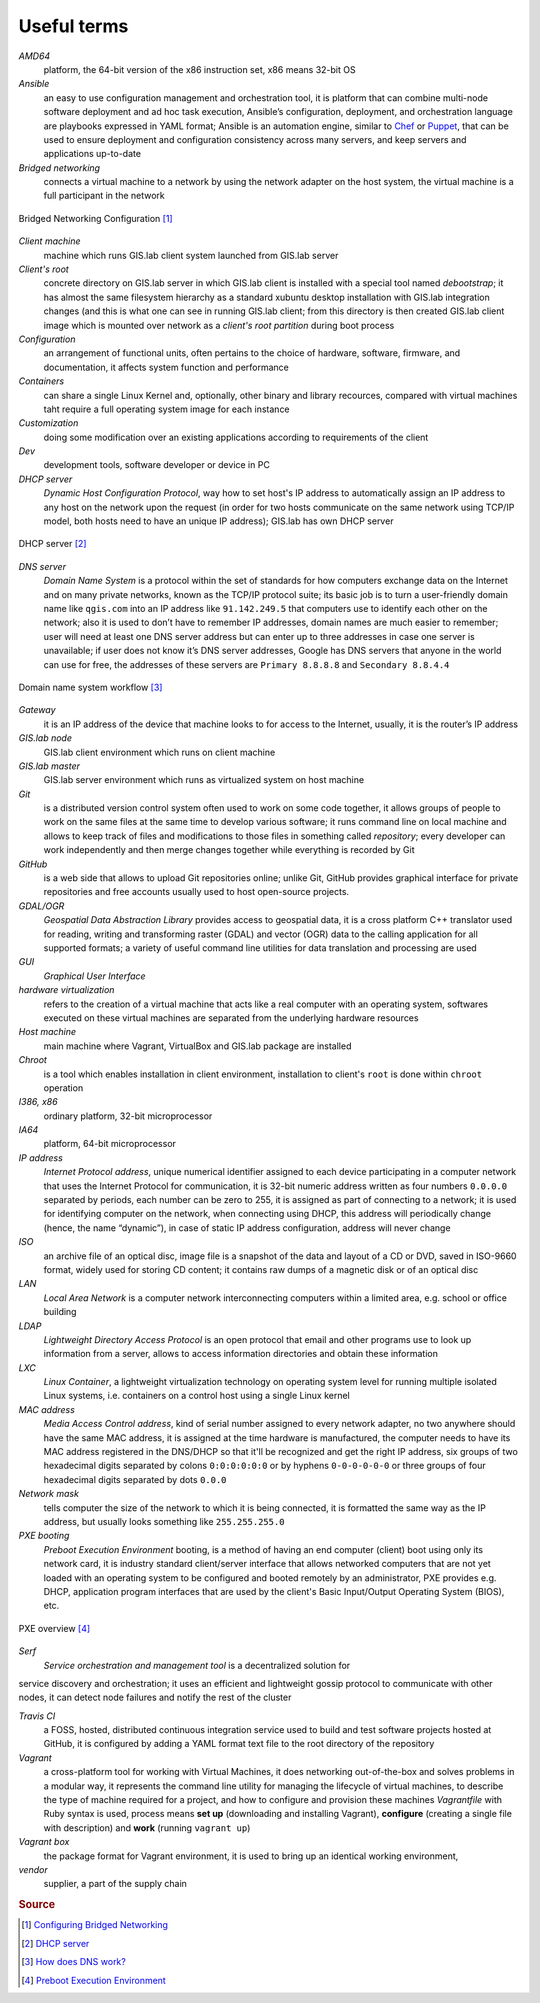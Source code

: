 .. _terms:

************
Useful terms
************

*AMD64*
   platform, the 64-bit version of the x86 instruction set, x86 means 32-bit OS

*Ansible*
   an easy to use configuration management and orchestration tool, it is platform 
   that can combine multi-node software deployment and ad hoc task execution, 
   Ansible’s configuration, deployment, and orchestration language are playbooks
   expressed in YAML format; Ansible is an automation engine, similar to 
   `Chef <https://www.chef.io/>`_ or `Puppet <https://puppetlabs.com/>`_, 
   that can be used to ensure deployment and configuration consistency 
   across many servers, and keep servers and applications up-to-date

*Bridged networking*
   connects a virtual machine to a network by using the network adapter on the 
   host system, the virtual machine is a full participant in the network

.. figure:: img/bridged_networking.png
   :align: center
   :width: 250

   Bridged Networking Configuration [#bnc]_

*Client machine*
   machine which runs GIS.lab client system launched from GIS.lab server

*Client's root*
   concrete directory on GIS.lab server in which GIS.lab client is installed 
   with a special tool named `debootstrap`; it has almost the same filesystem
   hierarchy as a standard xubuntu desktop installation with GIS.lab integration
   changes (and this is what one can see in running GIS.lab client; from this 
   directory is then created GIS.lab client image which is mounted over network 
   as a `client's root partition` during boot process

*Configuration*
   an arrangement of functional units, often pertains to the choice of hardware, 
   software, firmware, and documentation, it affects system function and performance

*Containers*
   can share a single Linux Kernel and, optionally, other binary and library 
   recources, compared with virtual machines taht require a full operating system 
   image for each instance

*Customization*
   doing some modification over an existing applications according to requirements 
   of the client

*Dev*
   development tools, software developer or device in PC

*DHCP server*
    *Dynamic Host Configuration Protocol*, way how to set host's IP address to 
    automatically assign an IP address to any host on the network upon the request
    (in order for two hosts communicate on the same network using TCP/IP model, 
    both hosts need to have an unique IP address); GIS.lab has own DHCP server

.. figure:: img/dhcp.gif
   :align: center
   :width: 250

   DHCP server [#dhcp]_

*DNS server*
   *Domain Name System* is a protocol within the set of standards for 
   how computers exchange data on the Internet and on many private networks, 
   known as the TCP/IP protocol suite; its basic job is to turn a user-friendly 
   domain name like ``qgis.com`` into an IP address like ``91.142.249.5`` 
   that computers use to identify each other on the network; 
   also it is used to don’t have to remember IP addresses, domain names are much 
   easier to remember;
   user will need at least one DNS server address but can enter up to three 
   addresses in case one server is unavailable; if user does not know it’s DNS 
   server addresses, Google has DNS servers that anyone in the world can use for 
   free, the addresses of these servers are ``Primary 8.8.8.8`` and 
   ``Secondary 8.8.4.4``
   
.. figure:: img/dns.jpg
   :align: center
   :width: 250

   Domain name system workflow [#dns]_

*Gateway*
   it is an IP address of the device that machine looks to for access to the 
   Internet, usually, it is the router’s IP address

*GIS.lab node*
   GIS.lab client environment which runs on client machine

*GIS.lab master* 
   GIS.lab server environment which runs as virtualized system on host machine

*Git*
   is a distributed version control system often used to work on some code 
   together, it allows groups of people to work on the same files at the same 
   time to develop various software; it runs command line on local machine and allows to 
   keep track of files and modifications to those files in something called 
   `repository`; every developer can work independently and then merge changes 
   together while everything is recorded by Git 

*GitHub*
   is a web side that allows to upload Git repositories online; unlike Git, 
   GitHub provides graphical interface for private repositories and free accounts
   usually used to host open-source projects.

*GDAL/OGR*
   *Geospatial Data Abstraction Library* provides access to geospatial data, 
   it is a cross platform C++ translator used for reading, writing and 
   transforming raster (GDAL) and vector (OGR) data to the calling application 
   for all supported formats; a variety of useful command line utilities for data 
   translation and processing are used

*GUI*
   *Graphical User Interface*

*hardware virtualization*
   refers to the creation of a virtual machine that acts like a real computer 
   with an operating system, softwares executed on these virtual machines
   are separated from the underlying hardware resources

*Host machine*
   main machine where Vagrant, VirtualBox and GIS.lab package are installed

*Chroot*
   is a tool which enables installation in client environment, installation 
   to client's ``root`` is done within ``chroot`` operation

*I386, x86*
   ordinary platform, 32-bit microprocessor

*IA64*
   platform, 64-bit microprocessor

*IP address*
   *Internet Protocol address*, unique numerical identifier assigned to each 
   device participating in a computer network that uses the Internet Protocol for 
   communication, it is 32-bit numeric address written as four numbers ``0.0.0.0`` 
   separated by periods, each number can be zero to 255, it is assigned as part 
   of connecting to a network; 
   it is used for identifying computer on the network, when 
   connecting using DHCP, this address will periodically change (hence, the 
   name “dynamic”), in case of static IP address configuration, address will 
   never change

*ISO*
   an archive file of an optical disc, image file is a snapshot of the data and 
   layout of a CD or DVD, saved in ISO-9660 format, widely used for storing CD 
   content; it contains raw dumps of a magnetic disk or of an optical disc

*LAN*
   *Local Area Network* is a computer network interconnecting computers 
   within a limited area, e.g. school or office building

*LDAP*
   *Lightweight Directory Access Protocol* is an open protocol that email 
   and other programs use to look up information from a server, allows to 
   access information directories and obtain these information

*LXC*
   *Linux Container*, a lightweight virtualization technology on operating 
   system level for running multiple isolated Linux systems, i.e. containers 
   on a control host using a single Linux kernel

*MAC address*
   *Media Access Control address*, kind of serial number assigned to every 
   network adapter, no two anywhere 
   should have the same MAC address, it is assigned at the time hardware is 
   manufactured, the computer needs to have its MAC address registered in 
   the DNS/DHCP so that it'll be recognized and get the right IP address,
   six groups of two hexadecimal digits separated by colons ``0:0:0:0:0:0`` or
   by hyphens ``0-0-0-0-0-0`` or three groups of four hexadecimal digits 
   separated by dots ``0.0.0``

*Network mask*
   tells computer the size of the network to which it is being connected, it is 
   formatted the same way as the IP address, but usually looks something 
   like ``255.255.255.0``

*PXE booting*
   *Preboot Execution Environment* booting, is a method of having an end computer 
   (client) boot using only its network card, 
   it is industry standard client/server 
   interface that allows networked computers that are not yet loaded with an 
   operating system to be configured and booted remotely by an administrator,
   PXE provides e.g. DHCP, application program interfaces that are 
   used by the client's Basic Input/Output Operating System (BIOS), etc. 

.. figure:: img/pxe.png
   :align: center
   :width: 250

   PXE overview [#pxe]_

*Serf*
   *Service orchestration and management tool* is a decentralized solution for 
service discovery and orchestration; it uses an efficient and lightweight 
gossip protocol to communicate with other nodes, it can detect node failures 
and notify the rest of the cluster

*Travis CI*
   a FOSS, hosted, distributed continuous integration service used to build 
   and test software projects hosted at GitHub, it is configured by adding a 
   YAML format text file to the root directory of the repository

*Vagrant*
   a cross-platform tool for working with Virtual Machines, it does networking 
   out-of-the-box and solves problems in a modular way, it represents the command 
   line utility for managing the lifecycle of virtual machines,
   to describe the type of machine required for a project, and how to configure 
   and provision these machines *Vagrantfile* with Ruby syntax is used,
   process means **set up** (downloading and installing Vagrant), **configure** 
   (creating a single file with description) and **work** (running ``vagrant up``)

*Vagrant box*
   the package format for Vagrant environment, it is used to bring up an 
   identical working environment, 

*vendor*
   supplier, a part of the supply chain

.. rubric:: Source

.. [#bnc] `Configuring Bridged Networking <http://pubs.vmware.com/ws8/wwhelp/wwhimpl/js/html/wwhelp.htm#href=using_ws/GUID-BAFA66C3-81F0-4FCA-84C4-D9F7D258A60A.html#1_14_9_1>`_
.. [#dhcp] `DHCP server <http://www.tomshardware.co.uk/faq/id-1932036/dhcp-server-assigns-addresses-client-computers.html>`_
.. [#dns] `How does DNS work? <http://brightmags.com/how-does-dns-work/>`_
.. [#pxe] `Preboot Execution Environment <https://en.wikipedia.org/wiki/Preboot_Execution_Environment>`_

.. seealso:: |see.| `19 Minutes With Ansible <https://sysadmincasts.com/episodes/43-19-minutes-with-ansible-part-1-4>`_, 
   `Booting from the network with PXE <https://www.youtube.com/watch?v=zQ-TQhmjhuc>`_, 
   `Vagrant in 5 minutes <https://opensource.com/business/16/1/lightning-talk-quick-introduction-vagrant?sc_cid=701600000011jJaAAI>`_, 
   `How Domain Name Servers Work <http://computer.howstuffworks.com/dns.html>`_
